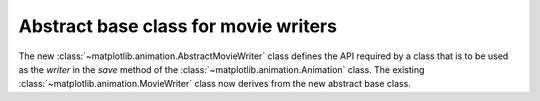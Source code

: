 Abstract base class for movie writers
-------------------------------------

The new :class:`~matplotlib.animation.AbstractMovieWriter` class defines
the API required by a class that is to be used as the `writer` in the
`save` method of the :class:`~matplotlib.animation.Animation` class.
The existing :class:`~matplotlib.animation.MovieWriter` class now derives
from the new abstract base class.
